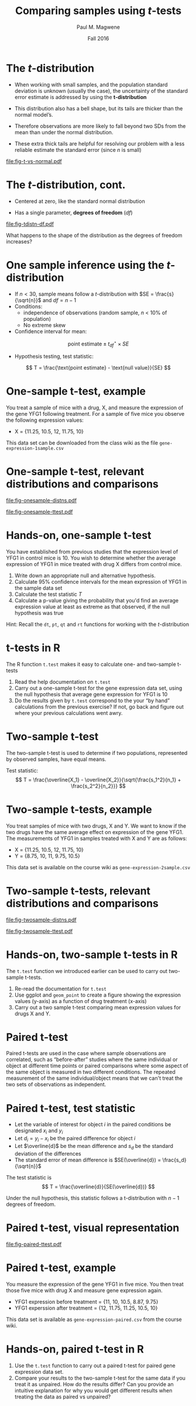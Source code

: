 #+STARTUP: beamer
#+OPTIONS: H:1 toc:nil num:t ':t
#+LATEX_COMPILER: xelatex

#+BEAMER_HEADER: \input{../beamer-settings.tex}


#+TITLE: Comparing samples using \(t\)-tests
#+AUTHOR: Paul M. Magwene
#+DATE: Fall 2016

* The \(t\)-distribution

- When working with small samples, and the population standard deviation is unknown (usually the case), the uncertainty of the standard error estimate is addressed by using the **t-distribution**

- This distribution also has a bell shape, but its tails are thicker than the normal model’s.

- Therefore observations are more likely to fall beyond two SDs from the mean than under the normal distribution.

- These extra thick tails are helpful for resolving our problem with a less reliable estimate the standard error (since $n$ is small)

#+ATTR_LATEX: :height 0.30\textheight
[[file:fig-t-vs-normal.pdf]]


* The \(t\)-distribution, cont.

- Centered at zero, like the standard normal distribution

- Has a single parameter, **degrees of freedom** ($df$)
  
#+ATTR_LATEX: :height 0.40\textheight
[[file:fig-tdistn-df.pdf]]

What happens to the shape of the distribution as the degrees of freedom increases?

* One sample inference using the \(t\)-distribution

- If $n < 30$, sample means follow a \(t\)-distribution with $SE = \frac{s}{\sqrt{n}}$ and $df = n - 1$
- Conditions:
  + independence of observations (random sample, $n$ < 10% of population)
  + No extreme skew
- Confidence interval for mean:
\[
\text{point estimate} \pm t_{df}^{\star} \times SE
\]
- Hypothesis testing, test statistic:
\[
T = \frac{\text{point estimate} - \text{null value}}{SE}
\]


* One-sample t-test, example

You treat a sample of mice with a drug, X, and measure the expression of the gene YFG1 following treatment. For a sample of five mice you observe the following expression values:

- X = {11.25, 10.5, 12, 11.75, 10}

This data set can be downloaded from the class wiki as the file ~gene-expression-1sample.csv~

* One-sample t-test, relevant distributions and comparisons

#+ATTR_LATEX: :height 0.33\textheight
[[file:fig-onesample-distns.pdf]]


#+ATTR_LATEX: :height 0.30\textheight
[[file:fig-onesample-ttest.pdf]]


* Hands-on, one-sample t-test
You have established from previous studies that the expression level of YFG1 in control mice is 10.  You wish to determine whether the average expression of YFG1 in mice treated with drug X differs from control mice.

1. Write down an appropriate null and alternative hypothesis.
2. Calculate 95% confidence intervals for the mean expression of YFG1 in the sample data set
3. Calculate the test statistic $T$ 
4. Calculate a p-value giving the probability that you'd find an average expression value at least as extreme as that observed, if the null hypothesis was true

Hint: Recall the ~dt~, ~pt~, ~qt~ and ~rt~ functions for working with the \(t\)-distribution


* t-tests in R

The R function ~t.test~ makes it easy to calculate one- and two-sample t-tests

1. Read the help documentation on ~t.test~
2. Carry out a one-sample t-test for the gene expression data set, using the null hypothesis that average gene expression for YFG1 is 10
3. Do the results given by ~t.test~ correspond to the your "by hand" calculations from the previous exercise?  If not, go back and figure out where your previous calculations went awry.


* Two-sample t-test

The two-sample t-test is used to determine if two populations, represented by observed samples, have equal means.


Test statistic:
\[
T = \frac{\overline{X_1} - \overline{X_2}}{\sqrt{\frac{s_1^2}{n_1} + \frac{s_2^2}{n_2}}} 
\]


* Two-sample t-tests, example

You treat samples of mice with two drugs, X and Y.  We want to know if the two drugs have the same average effect on expression of the gene YFG1. The measurements of YFG1 in samples treated with X and Y are as follows: 


- X = {11.25, 10.5, 12, 11.75, 10}
- Y = {8.75, 10, 11, 9.75, 10.5}

This data set is available on the course wiki as ~gene-expression-2sample.csv~


* Two-sample t-tests, relevant distributions and comparisons

#+ATTR_LATEX: :height 0.33\textheight
[[file:fig-twosample-distns.pdf]]


#+ATTR_LATEX: :height 0.30\textheight
[[file:fig-twosample-ttest.pdf]]


* Hands-on, two-sample t-tests in R

The ~t.test~ function we introduced earlier can be used to carry out two-sample t-tests. 

1. Re-read the documentation for ~t.test~ 
2. Use ggplot and ~geom_point~ to create a figure showing the expression values (y-axis) as a function of drug treatment (x-axis) 
3. Carry out a two sample t-test comparing mean expression values for drugs X and Y.




# Other exercises (save for problem sets)

* Paired t-test 

Paired t-tests are used in the case where sample observations are correlated, such as "before-after" studies where the same individual or object at different time points or paired comparisons where some aspect of the same object is measured in two different conditions. The repeated measurement of the same individual/object means that we can't treat the two sets of observations as independent.

* Paired t-test, test statistic

- Let the variable of interest for object $i$ in the paired conditions be designated $x_i$ and $y_i$
- Let \( d_i = y_i − x_i \) be the paired difference for object $i$
- Let $\overline{d}$ be the mean difference and $s_d$ be the standard deviation of the differences
- The standard error of mean difference is  $SE(\overline{d}) = \frac{s_d}{\sqrt{n}}$

The test statistic is 
\[
T = \frac{\overline{d}}{SE(\overline{d})}
\] 

Under the null hypothesis, this statistic follows a t-distribution with $n − 1$ degrees of freedom.

* Paired t-test, visual representation

#+ATTR_LATEX: :width 0.98\textwidth
[[file:fig-paired-ttest.pdf]]

* Paired t-test, example

You measure the expression of the gene YFG1 in five mice.  You then treat those five mice with drug X and measure gene expression again.

- YFG1 expression before treatment = {11, 10, 10.5, 8.87, 9.75}
- YFG1 experssion after treatment = {12, 11.75, 11.25, 10.5, 10}

This data set is available as ~gene-expression-paired.csv~ from the course wiki.

* Hands-on, paired t-test in R

1. Use the ~t.test~ function to carry out a paired t-test for paired gene expression data set.
2. Compare your results to the two-sample t-test for the same data if you treat it as unpaired. How do the results differ?  Can you provide an intuitive explanation for why you would get different results when treating the data as paired vs unpaired?


* Hands-on exercise, confidence intervals for the mean             :noexport:

The file ~aphids.csv~ (see link on class wiki) contains measurements of femur length (in tenths of mm) for 25 aphids

1. Generate a histogram depicting the sample distribution of femur lengths
2. Calculate 95% confidence intervals for mean femur length
3. Calculate 99% confidence intervals for mean femur length 


Hints: Recall the ~dt~, ~pt~, ~qt~ and ~rt~ functions for working with the \(t\)-distribution




* Hands-on exercises, one sample t-test                            :noexport:

The file ~stemcell-esc.csv~ (see course wiki) has information on the change in heart function for sheep treated with embryonic stem cells following a heart attack. The file contains information on 9 sheep.

You are interested in evaluating whether treatment with stem cells following a heart attack results in a change of heart function on average.

1. State a null and alternative hypothesis
2. Generate a histogram for the difference in heart function variable
3. Calculate 95% confidence intervals for the mean change in heart function in these data
4. Calculate the test statistic $t$ for this comparison
5. Calculate a p-value giving the probability you'd find an average change in heart function at least as extreme as that observed, if the null hypothesis was true

